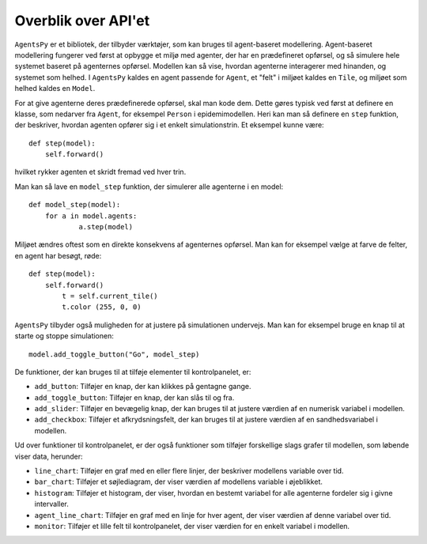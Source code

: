 Overblik over API'et
--------------------

``AgentsPy`` er et bibliotek, der tilbyder værktøjer, som kan bruges til agent-baseret modellering. Agent-baseret modellering fungerer ved først at opbygge et miljø med agenter, der har en prædefineret opførsel, og så simulere hele systemet baseret på agenternes opførsel. Modellen kan så vise, hvordan agenterne interagerer med hinanden, og systemet som helhed. I ``AgentsPy`` kaldes en agent passende for ``Agent``, et "felt" i miljøet kaldes en ``Tile``, og miljøet som helhed kaldes en ``Model``.

For at give agenterne deres prædefinerede opførsel, skal man kode dem. Dette gøres typisk ved først at definere en klasse, som nedarver fra ``Agent``, for eksempel ``Person`` i epidemimodellen. Heri kan man så definere en ``step`` funktion, der beskriver, hvordan agenten opfører sig i et enkelt simulationstrin. Et eksempel kunne være::

  def step(model):
      self.forward()

hvilket rykker agenten et skridt fremad ved hver trin.

Man kan så lave en ``model_step`` funktion, der simulerer alle agenterne i en model::

  def model_step(model):
      for a in model.agents:
	      a.step(model)

Miljøet ændres oftest som en direkte konsekvens af agenternes opførsel. Man kan for eksempel vælge at farve de felter, en agent har besøgt, røde::

  def step(model):
      self.forward()
	  t = self.current_tile()
	  t.color (255, 0, 0)

``AgentsPy`` tilbyder også muligheden for at justere på simulationen undervejs. Man kan for eksempel bruge en knap til at starte og stoppe simulationen::

  model.add_toggle_button("Go", model_step)

De funktioner, der kan bruges til at tilføje elementer til kontrolpanelet, er:

* ``add_button``: Tilføjer en knap, der kan klikkes på gentagne gange.
* ``add_toggle_button``: Tilføjer en knap, der kan slås til og fra.
* ``add_slider``: Tilføjer en bevægelig knap, der kan bruges til at justere værdien af en numerisk variabel i modellen.
* ``add_checkbox``: Tilføjer et afkrydsningsfelt, der kan bruges til at justere værdien af en sandhedsvariabel i modellen.

Ud over funktioner til kontrolpanelet, er der også funktioner som tilføjer forskellige slags grafer til modellen, som løbende viser data, herunder:

* ``line_chart``: Tilføjer en graf med en eller flere linjer, der beskriver modellens variable over tid.
* ``bar_chart``: Tilføjer et søjlediagram, der viser værdien af modellens variable i øjeblikket.
* ``histogram``: Tilføjer et histogram, der viser, hvordan en bestemt variabel for alle agenterne fordeler sig i givne intervaller.
* ``agent_line_chart``: Tilføjer en graf med en linje for hver agent, der viser værdien af denne variabel over tid.
* ``monitor``: Tilføjer et lille felt til kontrolpanelet, der viser værdien for en enkelt variabel i modellen.
